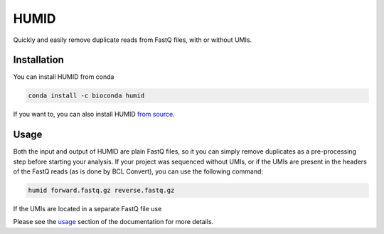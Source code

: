 =====
HUMID
=====

.. image:: https://img.shields.io/github/last-commit/jfjlaros/HUMID.svg
   :target: https://github.com/jfjlaros/HUMID/graphs/commit-activity
.. image:: https://github.com/jfjlaros/HUMID/actions/workflows/cpp-library.yml/badge.svg
   :target: https://github.com/jfjlaros/HUMID/actions/workflows/cpp-library.yml
.. image:: https://readthedocs.org/projects/HUMID/badge/?version=latest
   :target: https://HUMID.readthedocs.io/en/latest
.. image:: https://img.shields.io/github/release-date/jfjlaros/HUMID.svg
   :target: https://github.com/jfjlaros/HUMID/releases
.. image:: https://img.shields.io/github/release/jfjlaros/HUMID.svg
   :target: https://github.com/jfjlaros/HUMID/releases
.. image:: https://img.shields.io/github/languages/code-size/jfjlaros/HUMID.svg
   :target: https://github.com/jfjlaros/HUMID
.. image:: https://img.shields.io/github/languages/count/jfjlaros/HUMID.svg
   :target: https://github.com/jfjlaros/HUMID
.. image:: https://img.shields.io/github/languages/top/jfjlaros/HUMID.svg
   :target: https://github.com/jfjlaros/HUMID
.. image:: https://img.shields.io/github/license/jfjlaros/HUMID.svg
   :target: https://raw.githubusercontent.com/jfjlaros/HUMID/master/LICENSE.md

Quickly and easily remove duplicate reads from FastQ files, with or without UMIs.


Installation
============

You can install HUMID from conda

.. code-block:: bash

    conda install -c bioconda humid

If you want to, you can also install HUMID `from source <https://humid.readthedocs.io/en/latest/install.html#from-source>`_.


Usage
=====

Both the input and output of HUMID are plain FastQ files, so it you can simply
remove duplicates as a pre-processing step before starting your analysis. If
your project was sequenced without UMIs, or if the UMIs are present in the
headers of the FastQ reads (as is done by BCL Convert), you can use the
following command:

.. code-block:: bash

    humid forward.fastq.gz reverse.fastq.gz


If the UMIs are located in a separate FastQ file use

.. code-block:: bash
    humid forward.fastq.gz reverse.fastq.gz umi.fast.gz


Please see the `usage <https://humid.readthedocs.io/en/latest/usage.html>`_ section of the documentation for more details.
